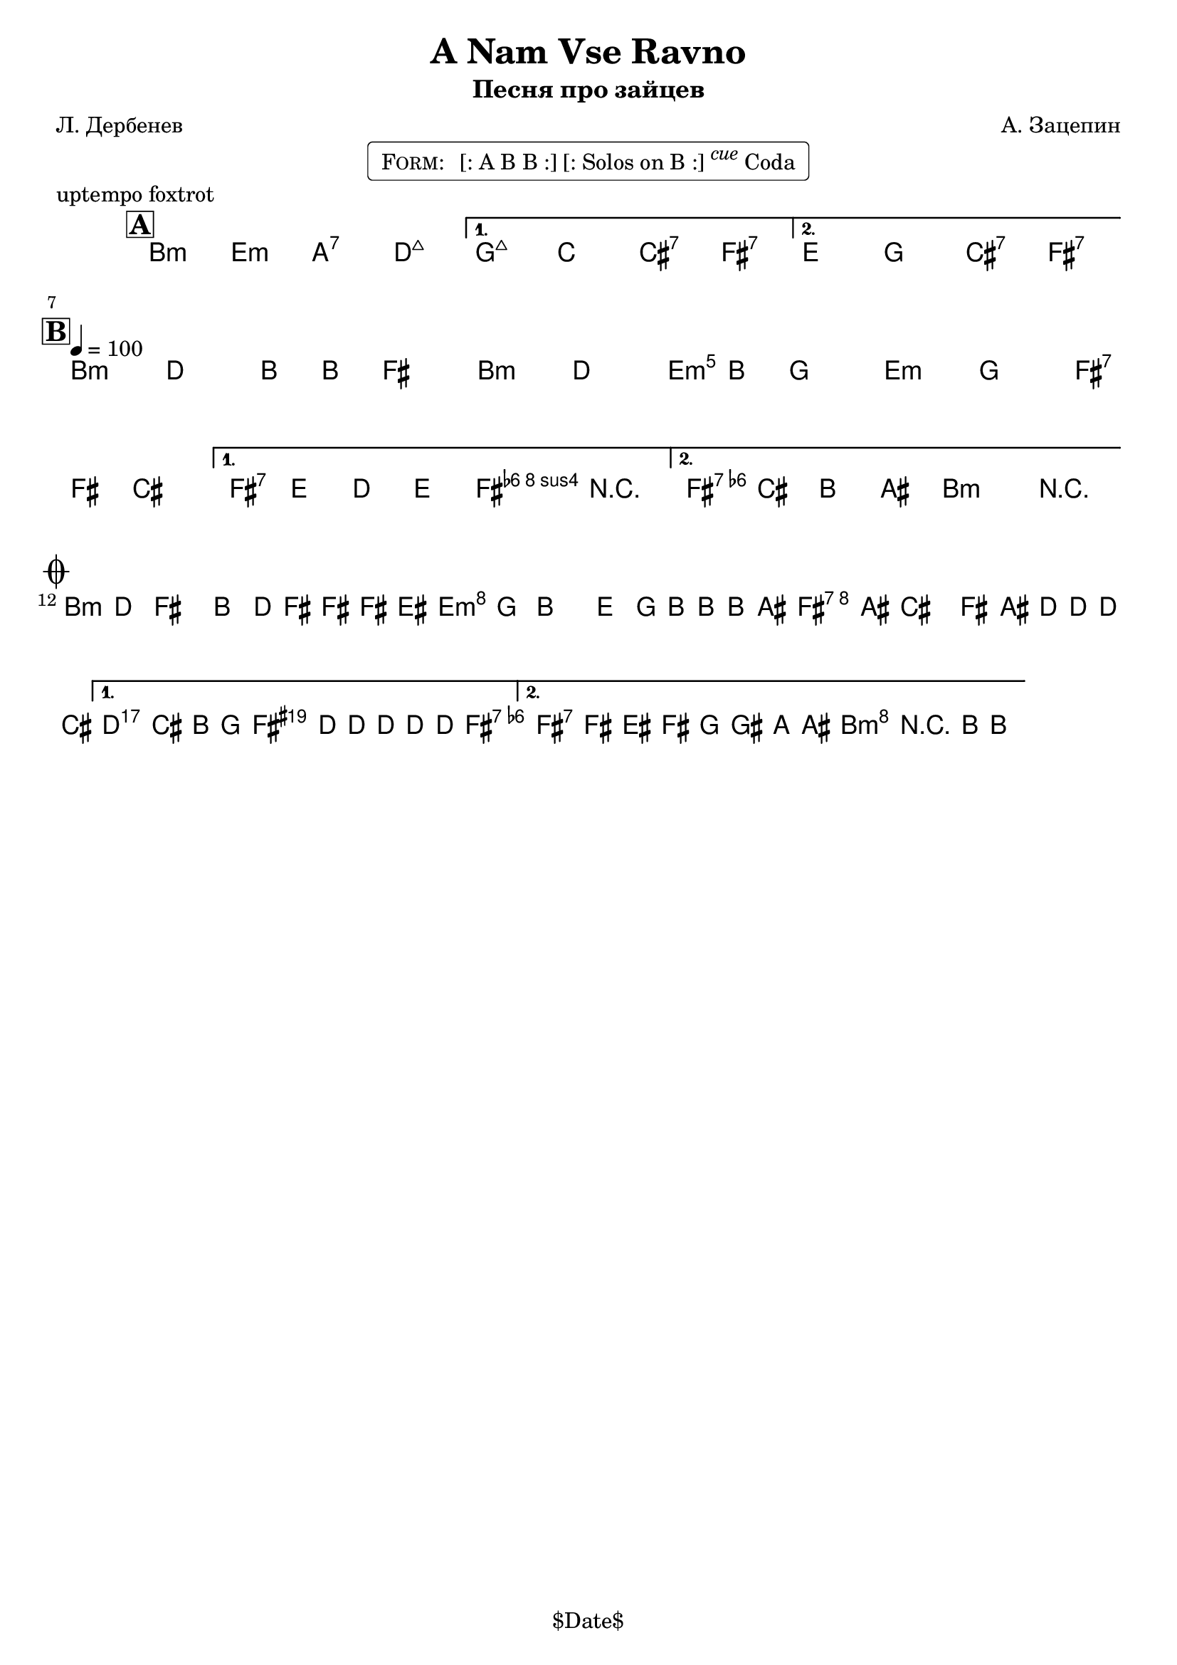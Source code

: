\version "2.13.46"

%
% $File$
% $Date$
% $Revision$
% $Author$
%

\header {
  title = "A Nam Vse Ravno"
  subtitle = "Песня про зайцев"
  subsubtitle = ""

  composer = "А. Зацепин"
  poet = "Л. Дербенев"
  enteredby = "Max Deineko"

  meter = ""
  piece = "uptempo foxtrot"
  version = "$Revision$"

  copyright = "" % "Transcribed and/or arranged by MaX"
  tagline = "$Date$" % ""
}


harm = \chords {
  \set Score.skipBars = ##t
  \set Score.markFormatter = #format-mark-box-letters

  a2:m d:m g:7 c:maj |
  f:maj bes b:7 e:7 |
  d f b:7 e:7 |

  a1:m a2:m d:m d:m e:7 |
  e:7 a4:m e:7 |
  e2:7 a:m |

  a1:m d:m e:7 |
  a2:m e4:aug s8 e:7 |
  e2:7 a:m |
}

mel = \relative c'' {
  \set Score.skipBars = ##t
  \set Score.markFormatter = #format-mark-box-letters
  \override Staff.TimeSignature #'style = #'()

  \key a \minor
  \time 4/4
  \clef treble

  \mark \markup {\box \bold "A"}
  \repeat volta 2 {
    s1_\markup{\italic{ad lib}} s1
  }
  \alternative { { s1 * 2 } { s1 * 2 } }

  \break
  \mark \markup {\box \bold "B"}
  \repeat volta 2 {
    \tempo 4 = 100
    a4
    ^\markup { \bold \musicglyph #"scripts.segno" }
    _\markup{\italic sim.}
    c a8 a e4 |
    a4 c a8 a f4  |
    d4 f e8 e b4 |
  } \alternative {
    { e8 d c d e4 r | }
    { c'8
    b a gis a4 r
    _\markup {
      \hspace #7.0
      \right-column {
        \line {\bold D.S., then \bold D.C.,}
        \line {then \bold D.S. till cue \bold { al coda } }
      }
    }
    | }
  }
  \bar "||"

  \break
  \mark \markup { \musicglyph #"scripts.coda" }
  \repeat volta 2 {
    a8 c e4 a,8 c16 e ~ e e dis8 |
    d8 f a4 d,8 f16 a ~ a a gis8 |
    e8 gis b4 e,8 gis16 c ~ c c b8 |
  }
  \alternative {
    {
      \clef bass
      c,,,8_\markup{\italic{break}}
      b a f
      \times 2/3 {
        e8
        \clef treble
        \override NoteHead #'style = #'diamond
        c'''16 c8 c16 ~ c8 c16
      } c8 |
      \override NoteHead #'style = #'default
    }
    {
      \override NoteHead #'style = #'xcircle
      e,16->_\markup{\italic{break}}
      \override NoteHead #'style = #'default
      e'[ dis e] f fis g gis a r8 a,16-> ~ a4 \fermata
    }
  }

  \bar "|."
}

\markup {
    \fill-line { % This centers the words, which looks nicer
    \hspace #1.0 % gives the fill-line something to work with
    \rounded-box \pad-markup #0.3 {
      \column {
        \line{
          \hspace #0.5
          \smallCaps Form:
          \hspace #1
          [: A B B :] [: Solos on B :] \super \small \italic cue Coda
          \hspace #0.5
        }
      }
    }
    \hspace #1.0 % gives the fill-line something to work with
  }
}

\score {
  \transpose c d {
    <<
      \harm
      \mel
    >>
  }
}

\layout {
  ragged-last = ##t
}
